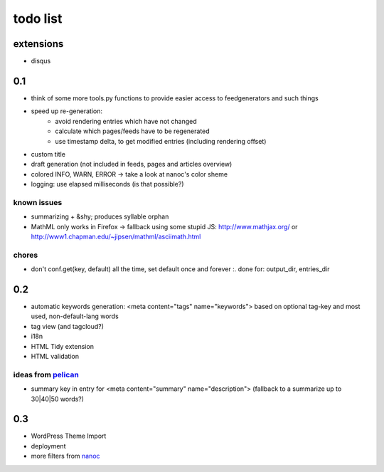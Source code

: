 todo list
=========

extensions
**********

- disqus

0.1
***

- think of some more tools.py functions to provide easier access to feedgenerators and
  such things
- speed up re-generation:
    - avoid rendering entries which have not changed
    - calculate which pages/feeds have to be regenerated
    - use timestamp delta, to get modified entries (including rendering offset)
- custom title
- draft generation (not included in feeds, pages and articles overview)
- colored INFO, WARN, ERROR -> take a look at nanoc's color sheme
- logging: use elapsed milliseconds (is that possible?)

known issues
------------


- summarizing + &shy; produces syllable orphan
- MathML only works in Firefox -> fallback using some stupid JS:
  http://www.mathjax.org/ or http://www1.chapman.edu/~jipsen/mathml/asciimath.html

chores
------


- don't conf.get(key, default) all the time, set default once and forever
  :. done for: output_dir, entries_dir

0.2
***


- automatic keywords generation: <meta content="tags" name="keywords">
  based on optional tag-key and most used, non-default-lang words
- tag view (and tagcloud?)
- i18n
- HTML Tidy extension
- HTML validation

ideas from `pelican <http://docs.notmyidea.org/alexis/pelican/>`_
-----------------------------------------------------------------

- summary key in entry for <meta content="summary" name="description">
  (fallback to a summarize up to 30|40|50 words?)

0.3
***

- WordPress Theme Import
- deployment
- more filters from `nanoc <http://nanoc.stoneship.org/>`_